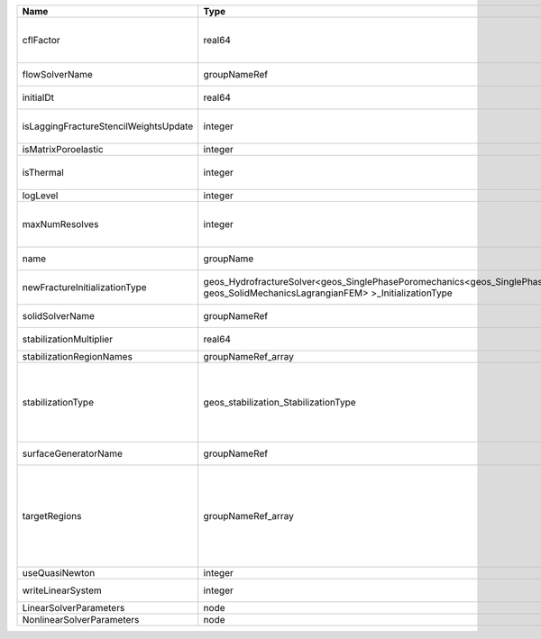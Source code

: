 

===================================== =================================================================================================================================== ======== ====================================================================================================================================================================================================================================================================================================================== 
Name                                  Type                                                                                                                                Default  Description                                                                                                                                                                                                                                                                                                            
===================================== =================================================================================================================================== ======== ====================================================================================================================================================================================================================================================================================================================== 
cflFactor                             real64                                                                                                                              0.5      Factor to apply to the `CFL condition <http://en.wikipedia.org/wiki/Courant-Friedrichs-Lewy_condition>`_ when calculating the maximum allowable time step. Values should be in the interval (0,1]                                                                                                                      
flowSolverName                        groupNameRef                                                                                                                        required Name of the flow solver used by the coupled solver                                                                                                                                                                                                                                                                     
initialDt                             real64                                                                                                                              1e+99    Initial time-step value required by the solver to the event manager.                                                                                                                                                                                                                                                   
isLaggingFractureStencilWeightsUpdate integer                                                                                                                             0        Flag to determine whether or not to apply lagging update for the fracture stencil weights.                                                                                                                                                                                                                             
isMatrixPoroelastic                   integer                                                                                                                             0        (no description available)                                                                                                                                                                                                                                                                                             
isThermal                             integer                                                                                                                             0        Flag indicating whether the problem is thermal or not. Set isThermal="1" to enable the thermal coupling                                                                                                                                                                                                                
logLevel                              integer                                                                                                                             0        Log level                                                                                                                                                                                                                                                                                                              
maxNumResolves                        integer                                                                                                                             10       Value to indicate how many resolves may be executed to perform surface generation after the execution of flow and mechanics solver.                                                                                                                                                                                    
name                                  groupName                                                                                                                           required A name is required for any non-unique nodes                                                                                                                                                                                                                                                                            
newFractureInitializationType         geos_HydrofractureSolver<geos_SinglePhasePoromechanics<geos_SinglePhaseBase, geos_SolidMechanicsLagrangianFEM> >_InitializationType Pressure Type of new fracture element initialization. Can be Pressure or Displacement.                                                                                                                                                                                                                                          
solidSolverName                       groupNameRef                                                                                                                        required Name of the solid solver used by the coupled solver                                                                                                                                                                                                                                                                    
stabilizationMultiplier               real64                                                                                                                              1        Constant multiplier of stabilization strength                                                                                                                                                                                                                                                                          
stabilizationRegionNames              groupNameRef_array                                                                                                                  {}       Regions where stabilization is applied.                                                                                                                                                                                                                                                                                
stabilizationType                     geos_stabilization_StabilizationType                                                                                                None     | StabilizationType. Options are:                                                                                                                                                                                                                                                                                        
                                                                                                                                                                                   | None- Add no stabilization to mass equation                                                                                                                                                                                                                                                                            
                                                                                                                                                                                   | Global- Add jump stabilization to all faces                                                                                                                                                                                                                                                                            
                                                                                                                                                                                   | Local- Add jump stabilization on interior of macro elements                                                                                                                                                                                                                                                            
surfaceGeneratorName                  groupNameRef                                                                                                                        required Name of the surface generator to use in the hydrofracture solver                                                                                                                                                                                                                                                       
targetRegions                         groupNameRef_array                                                                                                                  required Allowable regions that the solver may be applied to. Note that this does not indicate that the solver will be applied to these regions, only that allocation will occur such that the solver may be applied to these regions. The decision about what regions this solver will beapplied to rests in the EventManager. 
useQuasiNewton                        integer                                                                                                                             0        (no description available)                                                                                                                                                                                                                                                                                             
writeLinearSystem                     integer                                                                                                                             0        Write matrix, rhs, solution to screen ( = 1) or file ( = 2).                                                                                                                                                                                                                                                           
LinearSolverParameters                node                                                                                                                                unique   :ref:`XML_LinearSolverParameters`                                                                                                                                                                                                                                                                                      
NonlinearSolverParameters             node                                                                                                                                unique   :ref:`XML_NonlinearSolverParameters`                                                                                                                                                                                                                                                                                   
===================================== =================================================================================================================================== ======== ====================================================================================================================================================================================================================================================================================================================== 


